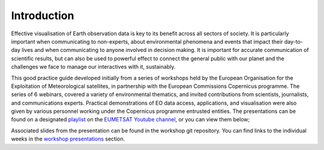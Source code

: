 Introduction
============

Effective visualisation of Earth observation data is key to its benefit across all sectors of society. It is particularly important when communicating to non-experts, about environmental phenomena and events that impact their day-to-day lives and when communicating to anyone involved in decision making. It is important for accurate communication of scientific results, but can also be used to powerful effect to connect the general public with our planet and the challenges we face to manage our interactives with it, sustainably. 

This good practice guide developed initially from a series of workshops held by the European Organisation for the Exploitation of Meteorological satellites, in partnership with the European Commissions Copernicus programme. The series of 6 webinars, covered a variety of environmental thematics, and invited contributions from scientists, journalists, and communications experts. Practical demonstrations of EO data access, applications, and visualisation were also given by various personnel working under the Copernicus programme entrusted entities. The presentations can be found on a designated `playlist <https://www.youtube.com/playlist?list=PLOQg9n6Apif1BlpT808l8EdgHMndNhNlT>`_ on the `EUMETSAT Youtube channel <https://www.youtube.com/channel/UCiN59j5b1fAGnXVzIYFpaMw>`_, or you can view them below;

..  youtube:: mDh1Ty_j5KI

Associated slides from the presentation can be found in the workshop git repository. You can find links to the individual weeks in the `workshop presentations <https://eo-data-vis-best-practice-guide.readthedocs.io/en/latest/09_workshop_presentations.html>`_ section.

